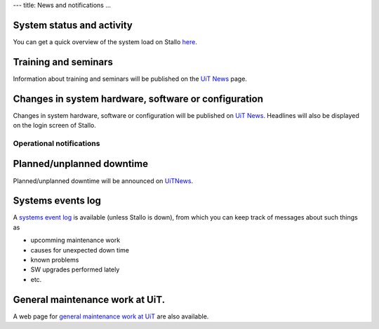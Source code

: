 ---
title: News and notifications
...

System status and activity
~~~~~~~~~~~~~~~~~~~~~~~~~~~~~~~~~~~~~~

You can get a quick overview of the system load on Stallo
`here <http://www.notur.no/hardware/status/>`_.

Training and seminars
~~~~~~~~~~~~~~~~~~~~~~~~~~~~~~~~~

Information about training and seminars will be published on the `UiT
News <../../../../../../uit/uit-news>`_ page.

Changes in system hardware, software or configuration
~~~~~~~~~~~~~~~~~~~~~~~~~~~~~~~~~~~~~~~~~~~~~~~~~~~~~~~~~~~~~~~~~

Changes in system hardware, software or configuration will be published
on `UiT News <http://docs.notur.no/uit/uit-news>`_.
Headlines will also be displayed on the login screen of Stallo.

Operational notifications
--------------------------

Planned/unplanned downtime
~~~~~~~~~~~~~~~~~~~~~~~~~~~~~~~~~~~~~~

Planned/unplanned downtime will be announced on
`UiTNews <http://docs.notur.no/uit/uit-news>`_.

Systems events log
~~~~~~~~~~~~~~~~~~

A `systems event log <http://stallo-adm.uit.no/wordpress/>`_ is
available (unless Stallo is down), from which you can keep track of
messages about such things as

*  upcomming maintenance work
*  causes for unexpected down time
*  known problems
*  SW upgrades performed lately
*  etc.

General maintenance work at UiT.
~~~~~~~~~~~~~~~~~~~~~~~~~~~~~~~~

A web page for `general maintenance work at
UiT <https://rt.uit.no/driftsmeldinger>`_ are also available.

 
.. vim:ft=rst

